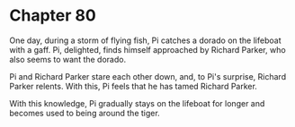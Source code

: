 * Chapter 80
  One day, during a storm of flying fish, Pi catches a dorado on the lifeboat with a gaff. Pi, delighted, finds himself approached by Richard Parker, who also seems to want the dorado.
  
  Pi and Richard Parker stare each other down, and, to Pi's surprise, Richard Parker relents. With this, Pi feels that he has tamed Richard Parker.
  
  With this knowledge, Pi gradually stays on the lifeboat for longer and becomes used to being around the tiger.
